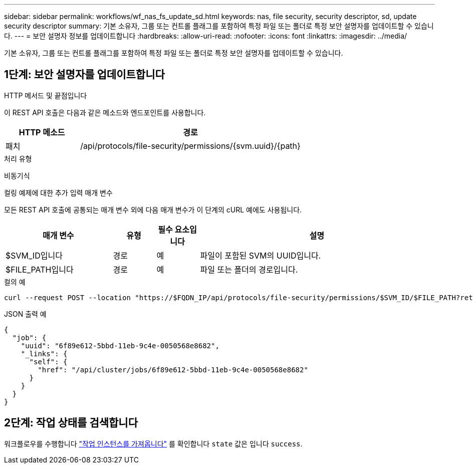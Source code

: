 ---
sidebar: sidebar 
permalink: workflows/wf_nas_fs_update_sd.html 
keywords: nas, file security, security descriptor, sd, update security descriptor 
summary: 기본 소유자, 그룹 또는 컨트롤 플래그를 포함하여 특정 파일 또는 폴더로 특정 보안 설명자를 업데이트할 수 있습니다. 
---
= 보안 설명자 정보를 업데이트합니다
:hardbreaks:
:allow-uri-read: 
:nofooter: 
:icons: font
:linkattrs: 
:imagesdir: ../media/


[role="lead"]
기본 소유자, 그룹 또는 컨트롤 플래그를 포함하여 특정 파일 또는 폴더로 특정 보안 설명자를 업데이트할 수 있습니다.



== 1단계: 보안 설명자를 업데이트합니다

.HTTP 메서드 및 끝점입니다
이 REST API 호출은 다음과 같은 메소드와 엔드포인트를 사용합니다.

[cols="25,75"]
|===
| HTTP 메소드 | 경로 


| 패치 | /api/protocols/file-security/permissions/{svm.uuid}/{path} 
|===
.처리 유형
비동기식

.컬링 예제에 대한 추가 입력 매개 변수
모든 REST API 호출에 공통되는 매개 변수 외에 다음 매개 변수가 이 단계의 cURL 예에도 사용됩니다.

[cols="25,10,10,55"]
|===
| 매개 변수 | 유형 | 필수 요소입니다 | 설명 


| $SVM_ID입니다 | 경로 | 예 | 파일이 포함된 SVM의 UUID입니다. 


| $FILE_PATH입니다 | 경로 | 예 | 파일 또는 폴더의 경로입니다. 
|===
.컬의 예
[source, curl]
----
curl --request POST --location "https://$FQDN_IP/api/protocols/file-security/permissions/$SVM_ID/$FILE_PATH?return_timeout=0" --include --header "Accept */*" --header "Authorization: Basic $BASIC_AUTH" --data '{ \"control_flags\": \"32788\", \"group\": \"everyone\", \"owner\": \"user1\"}'
----
.JSON 출력 예
[listing]
----
{
  "job": {
    "uuid": "6f89e612-5bbd-11eb-9c4e-0050568e8682",
    "_links": {
      "self": {
        "href": "/api/cluster/jobs/6f89e612-5bbd-11eb-9c4e-0050568e8682"
      }
    }
  }
}
----


== 2단계: 작업 상태를 검색합니다

워크플로우를 수행합니다 link:../workflows/wf_jobs_get_job.html["작업 인스턴스를 가져옵니다"] 를 확인합니다 `state` 값은 입니다 `success`.
